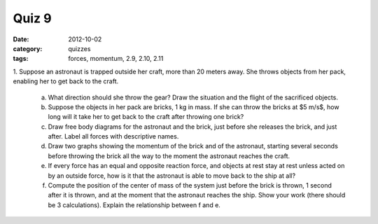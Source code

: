 Quiz 9
######

:date: 2012-10-02
:category: quizzes
:tags: forces, momentum, 2.9, 2.10, 2.11

1. Suppose an astronaut is trapped outside her craft, more than 20 meters
away. She throws objects from her pack, enabling her to get back to the craft.

   a. What direction should she throw the gear?  Draw the situation and the flight of the sacrificed objects.
   b. Suppose the objects in her pack are bricks, 1 kg in mass.  If she can throw the bricks at $5 m/s$, how long will it take her to get back to the craft after throwing one brick?
   c. Draw free body diagrams for the astronaut and the brick, just before she releases the brick, and just after.  Label all forces with descriptive names.
   d. Draw two graphs showing the momentum of the brick and of the astronaut, starting several seconds before throwing the brick all the way to the moment the astronaut reaches the craft.
   e. If every force has an equal and opposite reaction force, and objects at rest stay at rest unless acted on by an outside force, how is it that the astronaut is able to move back to the ship at all? 
   f. Compute the position of the center of mass of the system just before the brick is thrown, 1 second after it is thrown, and at the moment that the astronaut reaches the ship.  Show your work (there should be 3 calculations).  Explain the relationship between f and e.



